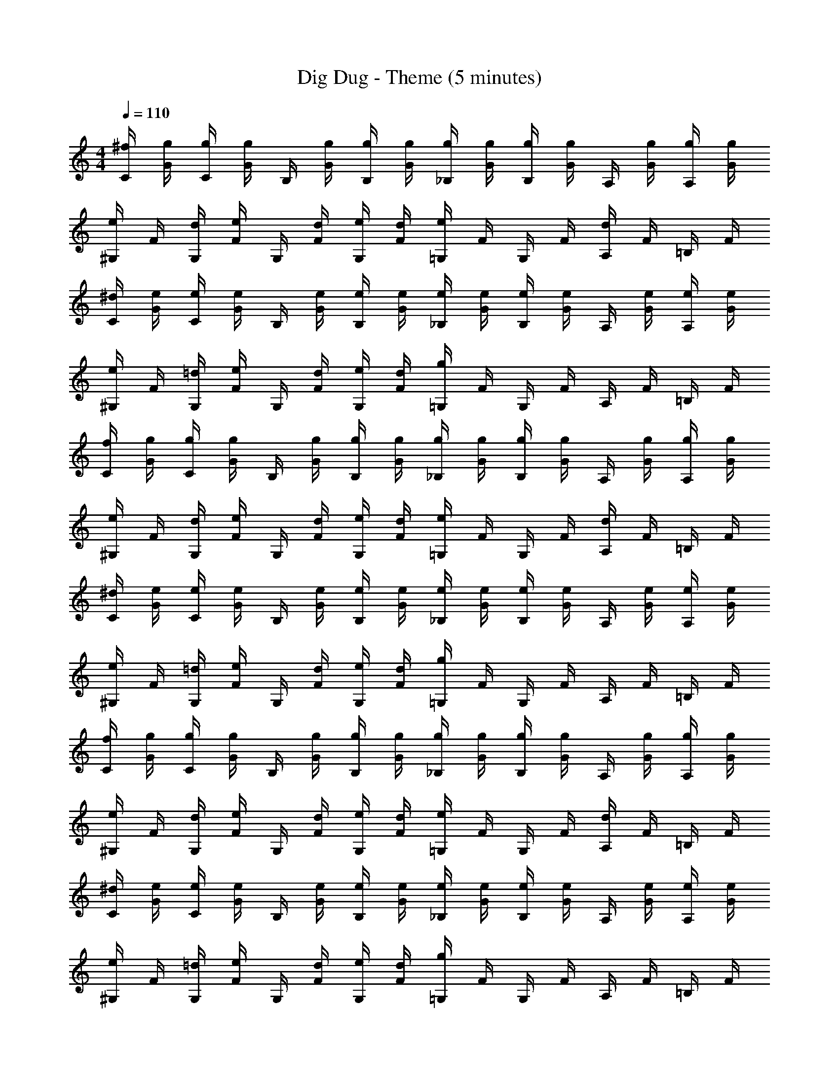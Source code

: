 X: 1
T: Dig Dug - Theme (5 minutes)
L: 1/4
M: 4/4
Q: 1/4=110
Z: ABC Generated by Starbound Composer v0.8.7
K: C
[^f/4C/4] [g/4G/4] [g/4C/4] [g/4G/4] B,/4 [g/4G/4] [g/4B,/4] [g/4G/4] [g/4_B,/4] [g/4G/4] [g/4B,/4] [g/4G/4] A,/4 [g/4G/4] [g/4A,/4] [g/4G/4] 
[e/4^G,/4] F/4 [d/4G,/4] [e/4F/4] G,/4 [d/4F/4] [e/4G,/4] [d/4F/4] [e/4=G,/4] F/4 G,/4 F/4 [d/4A,/4] F/4 =B,/4 F/4 
[^d/4C/4] [e/4G/4] [e/4C/4] [e/4G/4] B,/4 [e/4G/4] [e/4B,/4] [e/4G/4] [e/4_B,/4] [e/4G/4] [e/4B,/4] [e/4G/4] A,/4 [e/4G/4] [e/4A,/4] [e/4G/4] 
[e/4^G,/4] F/4 [=d/4G,/4] [e/4F/4] G,/4 [d/4F/4] [e/4G,/4] [d/4F/4] [g/4=G,/4] F/4 G,/4 F/4 A,/4 F/4 =B,/4 F/4 
[f/4C/4] [g/4G/4] [g/4C/4] [g/4G/4] B,/4 [g/4G/4] [g/4B,/4] [g/4G/4] [g/4_B,/4] [g/4G/4] [g/4B,/4] [g/4G/4] A,/4 [g/4G/4] [g/4A,/4] [g/4G/4] 
[e/4^G,/4] F/4 [d/4G,/4] [e/4F/4] G,/4 [d/4F/4] [e/4G,/4] [d/4F/4] [e/4=G,/4] F/4 G,/4 F/4 [d/4A,/4] F/4 =B,/4 F/4 
[^d/4C/4] [e/4G/4] [e/4C/4] [e/4G/4] B,/4 [e/4G/4] [e/4B,/4] [e/4G/4] [e/4_B,/4] [e/4G/4] [e/4B,/4] [e/4G/4] A,/4 [e/4G/4] [e/4A,/4] [e/4G/4] 
[e/4^G,/4] F/4 [=d/4G,/4] [e/4F/4] G,/4 [d/4F/4] [e/4G,/4] [d/4F/4] [g/4=G,/4] F/4 G,/4 F/4 A,/4 F/4 =B,/4 F/4 
[f/4C/4] [g/4G/4] [g/4C/4] [g/4G/4] B,/4 [g/4G/4] [g/4B,/4] [g/4G/4] [g/4_B,/4] [g/4G/4] [g/4B,/4] [g/4G/4] A,/4 [g/4G/4] [g/4A,/4] [g/4G/4] 
[e/4^G,/4] F/4 [d/4G,/4] [e/4F/4] G,/4 [d/4F/4] [e/4G,/4] [d/4F/4] [e/4=G,/4] F/4 G,/4 F/4 [d/4A,/4] F/4 =B,/4 F/4 
[^d/4C/4] [e/4G/4] [e/4C/4] [e/4G/4] B,/4 [e/4G/4] [e/4B,/4] [e/4G/4] [e/4_B,/4] [e/4G/4] [e/4B,/4] [e/4G/4] A,/4 [e/4G/4] [e/4A,/4] [e/4G/4] 
[e/4^G,/4] F/4 [=d/4G,/4] [e/4F/4] G,/4 [d/4F/4] [e/4G,/4] [d/4F/4] [g/4=G,/4] F/4 G,/4 F/4 A,/4 F/4 =B,/4 F/4 
[f/4C/4] [g/4G/4] [g/4C/4] [g/4G/4] B,/4 [g/4G/4] [g/4B,/4] [g/4G/4] [g/4_B,/4] [g/4G/4] [g/4B,/4] [g/4G/4] A,/4 [g/4G/4] [g/4A,/4] [g/4G/4] 
[e/4^G,/4] F/4 [d/4G,/4] [e/4F/4] G,/4 [d/4F/4] [e/4G,/4] [d/4F/4] [e/4=G,/4] F/4 G,/4 F/4 [d/4A,/4] F/4 =B,/4 F/4 
[^d/4C/4] [e/4G/4] [e/4C/4] [e/4G/4] B,/4 [e/4G/4] [e/4B,/4] [e/4G/4] [e/4_B,/4] [e/4G/4] [e/4B,/4] [e/4G/4] A,/4 [e/4G/4] [e/4A,/4] [e/4G/4] 
[e/4^G,/4] F/4 [=d/4G,/4] [e/4F/4] G,/4 [d/4F/4] [e/4G,/4] [d/4F/4] [g/4=G,/4] F/4 G,/4 F/4 A,/4 F/4 =B,/4 F/4 
[f/4C/4] [g/4G/4] [g/4C/4] [g/4G/4] B,/4 [g/4G/4] [g/4B,/4] [g/4G/4] [g/4_B,/4] [g/4G/4] [g/4B,/4] [g/4G/4] A,/4 [g/4G/4] [g/4A,/4] [g/4G/4] 
[e/4^G,/4] F/4 [d/4G,/4] [e/4F/4] G,/4 [d/4F/4] [e/4G,/4] [d/4F/4] [e/4=G,/4] F/4 G,/4 F/4 [d/4A,/4] F/4 =B,/4 F/4 
[^d/4C/4] [e/4G/4] [e/4C/4] [e/4G/4] B,/4 [e/4G/4] [e/4B,/4] [e/4G/4] [e/4_B,/4] [e/4G/4] [e/4B,/4] [e/4G/4] A,/4 [e/4G/4] [e/4A,/4] [e/4G/4] 
[e/4^G,/4] F/4 [=d/4G,/4] [e/4F/4] G,/4 [d/4F/4] [e/4G,/4] [d/4F/4] [g/4=G,/4] F/4 G,/4 F/4 A,/4 F/4 =B,/4 F/4 
[f/4C/4] [g/4G/4] [g/4C/4] [g/4G/4] B,/4 [g/4G/4] [g/4B,/4] [g/4G/4] [g/4_B,/4] [g/4G/4] [g/4B,/4] [g/4G/4] A,/4 [g/4G/4] [g/4A,/4] [g/4G/4] 
[e/4^G,/4] F/4 [d/4G,/4] [e/4F/4] G,/4 [d/4F/4] [e/4G,/4] [d/4F/4] [e/4=G,/4] F/4 G,/4 F/4 [d/4A,/4] F/4 =B,/4 F/4 
[^d/4C/4] [e/4G/4] [e/4C/4] [e/4G/4] B,/4 [e/4G/4] [e/4B,/4] [e/4G/4] [e/4_B,/4] [e/4G/4] [e/4B,/4] [e/4G/4] A,/4 [e/4G/4] [e/4A,/4] [e/4G/4] 
[e/4^G,/4] F/4 [=d/4G,/4] [e/4F/4] G,/4 [d/4F/4] [e/4G,/4] [d/4F/4] [g/4=G,/4] F/4 G,/4 F/4 A,/4 F/4 =B,/4 F/4 
[f/4C/4] [g/4G/4] [g/4C/4] [g/4G/4] B,/4 [g/4G/4] [g/4B,/4] [g/4G/4] [g/4_B,/4] [g/4G/4] [g/4B,/4] [g/4G/4] A,/4 [g/4G/4] [g/4A,/4] [g/4G/4] 
[e/4^G,/4] F/4 [d/4G,/4] [e/4F/4] G,/4 [d/4F/4] [e/4G,/4] [d/4F/4] [e/4=G,/4] F/4 G,/4 F/4 [d/4A,/4] F/4 =B,/4 F/4 
[^d/4C/4] [e/4G/4] [e/4C/4] [e/4G/4] B,/4 [e/4G/4] [e/4B,/4] [e/4G/4] [e/4_B,/4] [e/4G/4] [e/4B,/4] [e/4G/4] A,/4 [e/4G/4] [e/4A,/4] [e/4G/4] 
[e/4^G,/4] F/4 [=d/4G,/4] [e/4F/4] G,/4 [d/4F/4] [e/4G,/4] [d/4F/4] [g/4=G,/4] F/4 G,/4 F/4 A,/4 F/4 =B,/4 F/4 
[f/4C/4] [g/4G/4] [g/4C/4] [g/4G/4] B,/4 [g/4G/4] [g/4B,/4] [g/4G/4] [g/4_B,/4] [g/4G/4] [g/4B,/4] [g/4G/4] A,/4 [g/4G/4] [g/4A,/4] [g/4G/4] 
[e/4^G,/4] F/4 [d/4G,/4] [e/4F/4] G,/4 [d/4F/4] [e/4G,/4] [d/4F/4] [e/4=G,/4] F/4 G,/4 F/4 [d/4A,/4] F/4 =B,/4 F/4 
[^d/4C/4] [e/4G/4] [e/4C/4] [e/4G/4] B,/4 [e/4G/4] [e/4B,/4] [e/4G/4] [e/4_B,/4] [e/4G/4] [e/4B,/4] [e/4G/4] A,/4 [e/4G/4] [e/4A,/4] [e/4G/4] 
[e/4^G,/4] F/4 [=d/4G,/4] [e/4F/4] G,/4 [d/4F/4] [e/4G,/4] [d/4F/4] [g/4=G,/4] F/4 G,/4 F/4 A,/4 F/4 =B,/4 F/4 
[f/4C/4] [g/4G/4] [g/4C/4] [g/4G/4] B,/4 [g/4G/4] [g/4B,/4] [g/4G/4] [g/4_B,/4] [g/4G/4] [g/4B,/4] [g/4G/4] A,/4 [g/4G/4] [g/4A,/4] [g/4G/4] 
[e/4^G,/4] F/4 [d/4G,/4] [e/4F/4] G,/4 [d/4F/4] [e/4G,/4] [d/4F/4] [e/4=G,/4] F/4 G,/4 F/4 [d/4A,/4] F/4 =B,/4 F/4 
[^d/4C/4] [e/4G/4] [e/4C/4] [e/4G/4] B,/4 [e/4G/4] [e/4B,/4] [e/4G/4] [e/4_B,/4] [e/4G/4] [e/4B,/4] [e/4G/4] A,/4 [e/4G/4] [e/4A,/4] [e/4G/4] 
[e/4^G,/4] F/4 [=d/4G,/4] [e/4F/4] G,/4 [d/4F/4] [e/4G,/4] [d/4F/4] [g/4=G,/4] F/4 G,/4 F/4 A,/4 F/4 =B,/4 F/4 
[f/4C/4] [g/4G/4] [g/4C/4] [g/4G/4] B,/4 [g/4G/4] [g/4B,/4] [g/4G/4] [g/4_B,/4] [g/4G/4] [g/4B,/4] [g/4G/4] A,/4 [g/4G/4] [g/4A,/4] [g/4G/4] 
[e/4^G,/4] F/4 [d/4G,/4] [e/4F/4] G,/4 [d/4F/4] [e/4G,/4] [d/4F/4] [e/4=G,/4] F/4 G,/4 F/4 [d/4A,/4] F/4 =B,/4 F/4 
[^d/4C/4] [e/4G/4] [e/4C/4] [e/4G/4] B,/4 [e/4G/4] [e/4B,/4] [e/4G/4] [e/4_B,/4] [e/4G/4] [e/4B,/4] [e/4G/4] A,/4 [e/4G/4] [e/4A,/4] [e/4G/4] 
[e/4^G,/4] F/4 [=d/4G,/4] [e/4F/4] G,/4 [d/4F/4] [e/4G,/4] [d/4F/4] [g/4=G,/4] F/4 G,/4 F/4 A,/4 F/4 =B,/4 F/4 
[f/4C/4] [g/4G/4] [g/4C/4] [g/4G/4] B,/4 [g/4G/4] [g/4B,/4] [g/4G/4] [g/4_B,/4] [g/4G/4] [g/4B,/4] [g/4G/4] A,/4 [g/4G/4] [g/4A,/4] [g/4G/4] 
[e/4^G,/4] F/4 [d/4G,/4] [e/4F/4] G,/4 [d/4F/4] [e/4G,/4] [d/4F/4] [e/4=G,/4] F/4 G,/4 F/4 [d/4A,/4] F/4 =B,/4 F/4 
[^d/4C/4] [e/4G/4] [e/4C/4] [e/4G/4] B,/4 [e/4G/4] [e/4B,/4] [e/4G/4] [e/4_B,/4] [e/4G/4] [e/4B,/4] [e/4G/4] A,/4 [e/4G/4] [e/4A,/4] [e/4G/4] 
[e/4^G,/4] F/4 [=d/4G,/4] [e/4F/4] G,/4 [d/4F/4] [e/4G,/4] [d/4F/4] [g/4=G,/4] F/4 G,/4 F/4 A,/4 F/4 =B,/4 F/4 
[f/4C/4] [g/4G/4] [g/4C/4] [g/4G/4] B,/4 [g/4G/4] [g/4B,/4] [g/4G/4] [g/4_B,/4] [g/4G/4] [g/4B,/4] [g/4G/4] A,/4 [g/4G/4] [g/4A,/4] [g/4G/4] 
[e/4^G,/4] F/4 [d/4G,/4] [e/4F/4] G,/4 [d/4F/4] [e/4G,/4] [d/4F/4] [e/4=G,/4] F/4 G,/4 F/4 [d/4A,/4] F/4 =B,/4 F/4 
[^d/4C/4] [e/4G/4] [e/4C/4] [e/4G/4] B,/4 [e/4G/4] [e/4B,/4] [e/4G/4] [e/4_B,/4] [e/4G/4] [e/4B,/4] [e/4G/4] A,/4 [e/4G/4] [e/4A,/4] [e/4G/4] 
[e/4^G,/4] F/4 [=d/4G,/4] [e/4F/4] G,/4 [d/4F/4] [e/4G,/4] [d/4F/4] [g/4=G,/4] F/4 G,/4 F/4 A,/4 F/4 =B,/4 F/4 
[f/4C/4] [g/4G/4] [g/4C/4] [g/4G/4] B,/4 [g/4G/4] [g/4B,/4] [g/4G/4] [g/4_B,/4] [g/4G/4] [g/4B,/4] [g/4G/4] A,/4 [g/4G/4] [g/4A,/4] [g/4G/4] 
[e/4^G,/4] F/4 [d/4G,/4] [e/4F/4] G,/4 [d/4F/4] [e/4G,/4] [d/4F/4] [e/4=G,/4] F/4 G,/4 F/4 [d/4A,/4] F/4 =B,/4 F/4 
[^d/4C/4] [e/4G/4] [e/4C/4] [e/4G/4] B,/4 [e/4G/4] [e/4B,/4] [e/4G/4] [e/4_B,/4] [e/4G/4] [e/4B,/4] [e/4G/4] A,/4 [e/4G/4] [e/4A,/4] [e/4G/4] 
[e/4^G,/4] F/4 [=d/4G,/4] [e/4F/4] G,/4 [d/4F/4] [e/4G,/4] [d/4F/4] [g/4=G,/4] F/4 G,/4 F/4 A,/4 F/4 =B,/4 F/4 
[f/4C/4] [g/4G/4] [g/4C/4] [g/4G/4] B,/4 [g/4G/4] [g/4B,/4] [g/4G/4] [g/4_B,/4] [g/4G/4] [g/4B,/4] [g/4G/4] A,/4 [g/4G/4] [g/4A,/4] [g/4G/4] 
[e/4^G,/4] F/4 [d/4G,/4] [e/4F/4] G,/4 [d/4F/4] [e/4G,/4] [d/4F/4] [e/4=G,/4] F/4 G,/4 F/4 [d/4A,/4] F/4 =B,/4 F/4 
[^d/4C/4] [e/4G/4] [e/4C/4] [e/4G/4] B,/4 [e/4G/4] [e/4B,/4] [e/4G/4] [e/4_B,/4] [e/4G/4] [e/4B,/4] [e/4G/4] A,/4 [e/4G/4] [e/4A,/4] [e/4G/4] 
[e/4^G,/4] F/4 [=d/4G,/4] [e/4F/4] G,/4 [d/4F/4] [e/4G,/4] [d/4F/4] [g/4=G,/4] F/4 G,/4 F/4 A,/4 F/4 =B,/4 F/4 
[f/4C/4] [g/4G/4] [g/4C/4] [g/4G/4] B,/4 [g/4G/4] [g/4B,/4] [g/4G/4] [g/4_B,/4] [g/4G/4] [g/4B,/4] [g/4G/4] A,/4 [g/4G/4] [g/4A,/4] [g/4G/4] 
[e/4^G,/4] F/4 [d/4G,/4] [e/4F/4] G,/4 [d/4F/4] [e/4G,/4] [d/4F/4] [e/4=G,/4] F/4 G,/4 F/4 [d/4A,/4] F/4 =B,/4 F/4 
[^d/4C/4] [e/4G/4] [e/4C/4] [e/4G/4] B,/4 [e/4G/4] [e/4B,/4] [e/4G/4] [e/4_B,/4] [e/4G/4] [e/4B,/4] [e/4G/4] A,/4 [e/4G/4] [e/4A,/4] [e/4G/4] 
[e/4^G,/4] F/4 [=d/4G,/4] [e/4F/4] G,/4 [d/4F/4] [e/4G,/4] [d/4F/4] [g/4=G,/4] F/4 G,/4 F/4 A,/4 F/4 =B,/4 F/4 
[f/4C/4] [g/4G/4] [g/4C/4] [g/4G/4] B,/4 [g/4G/4] [g/4B,/4] [g/4G/4] [g/4_B,/4] [g/4G/4] [g/4B,/4] [g/4G/4] A,/4 [g/4G/4] [g/4A,/4] [g/4G/4] 
[e/4^G,/4] F/4 [d/4G,/4] [e/4F/4] G,/4 [d/4F/4] [e/4G,/4] [d/4F/4] [e/4=G,/4] F/4 G,/4 F/4 [d/4A,/4] F/4 =B,/4 F/4 
[^d/4C/4] [e/4G/4] [e/4C/4] [e/4G/4] B,/4 [e/4G/4] [e/4B,/4] [e/4G/4] [e/4_B,/4] [e/4G/4] [e/4B,/4] [e/4G/4] A,/4 [e/4G/4] [e/4A,/4] [e/4G/4] 
[e/4^G,/4] F/4 [=d/4G,/4] [e/4F/4] G,/4 [d/4F/4] [e/4G,/4] [d/4F/4] [g/4=G,/4] F/4 G,/4 F/4 A,/4 F/4 =B,/4 F/4 
[f/4C/4] [g/4G/4] [g/4C/4] [g/4G/4] B,/4 [g/4G/4] [g/4B,/4] [g/4G/4] [g/4_B,/4] [g/4G/4] [g/4B,/4] [g/4G/4] A,/4 [g/4G/4] [g/4A,/4] [g/4G/4] 
[e/4^G,/4] F/4 [d/4G,/4] [e/4F/4] G,/4 [d/4F/4] [e/4G,/4] [d/4F/4] [e/4=G,/4] F/4 G,/4 F/4 [d/4A,/4] F/4 =B,/4 F/4 
[^d/4C/4] [e/4G/4] [e/4C/4] [e/4G/4] B,/4 [e/4G/4] [e/4B,/4] [e/4G/4] [e/4_B,/4] [e/4G/4] [e/4B,/4] [e/4G/4] A,/4 [e/4G/4] [e/4A,/4] [e/4G/4] 
[e/4^G,/4] F/4 [=d/4G,/4] [e/4F/4] G,/4 [d/4F/4] [e/4G,/4] [d/4F/4] [g/4=G,/4] F/4 G,/4 F/4 A,/4 F/4 =B,/4 F/4 
[f/4C/4] [g/4G/4] [g/4C/4] [g/4G/4] B,/4 [g/4G/4] [g/4B,/4] [g/4G/4] [g/4_B,/4] [g/4G/4] [g/4B,/4] [g/4G/4] A,/4 [g/4G/4] [g/4A,/4] [g/4G/4] 
[e/4^G,/4] F/4 [d/4G,/4] [e/4F/4] G,/4 [d/4F/4] [e/4G,/4] [d/4F/4] [e/4=G,/4] F/4 G,/4 F/4 [d/4A,/4] F/4 =B,/4 F/4 
[^d/4C/4] [e/4G/4] [e/4C/4] [e/4G/4] B,/4 [e/4G/4] [e/4B,/4] [e/4G/4] [e/4_B,/4] [e/4G/4] [e/4B,/4] [e/4G/4] A,/4 [e/4G/4] [e/4A,/4] [e/4G/4] 
[e/4^G,/4] F/4 [=d/4G,/4] [e/4F/4] G,/4 [d/4F/4] [e/4G,/4] [d/4F/4] [g/4=G,/4] F/4 G,/4 F/4 A,/4 F/4 =B,/4 F/4 
[f/4C/4] [g/4G/4] [g/4C/4] [g/4G/4] B,/4 [g/4G/4] [g/4B,/4] [g/4G/4] [g/4_B,/4] [g/4G/4] [g/4B,/4] [g/4G/4] A,/4 [g/4G/4] [g/4A,/4] [g/4G/4] 
[e/4^G,/4] F/4 [d/4G,/4] [e/4F/4] G,/4 [d/4F/4] [e/4G,/4] [d/4F/4] [e/4=G,/4] F/4 G,/4 F/4 [d/4A,/4] F/4 =B,/4 F/4 
[^d/4C/4] [e/4G/4] [e/4C/4] [e/4G/4] B,/4 [e/4G/4] [e/4B,/4] [e/4G/4] [e/4_B,/4] [e/4G/4] [e/4B,/4] [e/4G/4] A,/4 [e/4G/4] [e/4A,/4] [e/4G/4] 
[e/4^G,/4] F/4 [=d/4G,/4] [e/4F/4] G,/4 [d/4F/4] [e/4G,/4] [d/4F/4] [g/4=G,/4] F/4 G,/4 F/4 A,/4 F/4 =B,/4 F/4 
[f/4C/4] [g/4G/4] [g/4C/4] [g/4G/4] B,/4 [g/4G/4] [g/4B,/4] [g/4G/4] [g/4_B,/4] [g/4G/4] [g/4B,/4] [g/4G/4] A,/4 [g/4G/4] [g/4A,/4] [g/4G/4] 
[e/4^G,/4] F/4 [d/4G,/4] [e/4F/4] G,/4 [d/4F/4] [e/4G,/4] [d/4F/4] [e/4=G,/4] F/4 G,/4 F/4 [d/4A,/4] F/4 =B,/4 F/4 
[^d/4C/4] [e/4G/4] [e/4C/4] [e/4G/4] B,/4 [e/4G/4] [e/4B,/4] [e/4G/4] [e/4_B,/4] [e/4G/4] [e/4B,/4] [e/4G/4] A,/4 [e/4G/4] [e/4A,/4] [e/4G/4] 
[e/4^G,/4] F/4 [=d/4G,/4] [e/4F/4] G,/4 [d/4F/4] [e/4G,/4] [d/4F/4] [g/4=G,/4] F/4 G,/4 F/4 A,/4 F/4 =B,/4 F/4 
[f/4C/4] [g/4G/4] [g/4C/4] [g/4G/4] B,/4 [g/4G/4] [g/4B,/4] [g/4G/4] [g/4_B,/4] [g/4G/4] [g/4B,/4] [g/4G/4] A,/4 [g/4G/4] [g/4A,/4] [g/4G/4] 
[e/4^G,/4] F/4 [d/4G,/4] [e/4F/4] G,/4 [d/4F/4] [e/4G,/4] [d/4F/4] [e/4=G,/4] F/4 G,/4 F/4 [d/4A,/4] F/4 =B,/4 F/4 
[^d/4C/4] [e/4G/4] [e/4C/4] [e/4G/4] B,/4 [e/4G/4] [e/4B,/4] [e/4G/4] [e/4_B,/4] [e/4G/4] [e/4B,/4] [e/4G/4] A,/4 [e/4G/4] [e/4A,/4] [e/4G/4] 
[e/4^G,/4] F/4 [=d/4G,/4] [e/4F/4] G,/4 [d/4F/4] [e/4G,/4] [d/4F/4] [g/4=G,/4] F/4 G,/4 F/4 A,/4 F/4 =B,/4 F/4 
[f/4C/4] [g/4G/4] [g/4C/4] [g/4G/4] B,/4 [g/4G/4] [g/4B,/4] [g/4G/4] [g/4_B,/4] [g/4G/4] [g/4B,/4] [g/4G/4] A,/4 [g/4G/4] [g/4A,/4] [g/4G/4] 
[e/4^G,/4] F/4 [d/4G,/4] [e/4F/4] G,/4 [d/4F/4] [e/4G,/4] [d/4F/4] [e/4=G,/4] F/4 G,/4 F/4 [d/4A,/4] F/4 =B,/4 F/4 
[^d/4C/4] [e/4G/4] [e/4C/4] [e/4G/4] B,/4 [e/4G/4] [e/4B,/4] [e/4G/4] [e/4_B,/4] [e/4G/4] [e/4B,/4] [e/4G/4] A,/4 [e/4G/4] [e/4A,/4] [e/4G/4] 
[e/4^G,/4] F/4 [=d/4G,/4] [e/4F/4] G,/4 [d/4F/4] [e/4G,/4] [d/4F/4] [g/4=G,/4] F/4 G,/4 F/4 A,/4 F/4 =B,/4 F/4 
[f/4C/4] [g/4G/4] [g/4C/4] [g/4G/4] B,/4 [g/4G/4] [g/4B,/4] [g/4G/4] [g/4_B,/4] [g/4G/4] [g/4B,/4] [g/4G/4] A,/4 [g/4G/4] [g/4A,/4] [g/4G/4] 
[e/4^G,/4] F/4 [d/4G,/4] [e/4F/4] G,/4 [d/4F/4] [e/4G,/4] [d/4F/4] [e/4=G,/4] F/4 G,/4 F/4 [d/4A,/4] F/4 =B,/4 F/4 
[^d/4C/4] [e/4G/4] [e/4C/4] [e/4G/4] B,/4 [e/4G/4] [e/4B,/4] [e/4G/4] [e/4_B,/4] [e/4G/4] [e/4B,/4] [e/4G/4] A,/4 [e/4G/4] [e/4A,/4] [e/4G/4] 
[e/4^G,/4] F/4 [=d/4G,/4] [e/4F/4] G,/4 [d/4F/4] [e/4G,/4] [d/4F/4] [g/4=G,/4] F/4 G,/4 F/4 A,/4 F/4 =B,/4 F/4 
[f/4C/4] [g/4G/4] [g/4C/4] [g/4G/4] B,/4 [g/4G/4] [g/4B,/4] [g/4G/4] [g/4_B,/4] [g/4G/4] [g/4B,/4] [g/4G/4] A,/4 [g/4G/4] [g/4A,/4] [g/4G/4] 
[e/4^G,/4] F/4 [d/4G,/4] [e/4F/4] G,/4 [d/4F/4] [e/4G,/4] [d/4F/4] [e/4=G,/4] F/4 G,/4 F/4 [d/4A,/4] F/4 =B,/4 F/4 
[^d/4C/4] [e/4G/4] [e/4C/4] [e/4G/4] B,/4 [e/4G/4] [e/4B,/4] [e/4G/4] [e/4_B,/4] [e/4G/4] [e/4B,/4] [e/4G/4] A,/4 [e/4G/4] [e/4A,/4] [e/4G/4] 
[e/4^G,/4] F/4 [=d/4G,/4] [e/4F/4] G,/4 [d/4F/4] [e/4G,/4] [d/4F/4] [g/4=G,/4] F/4 G,/4 F/4 A,/4 F/4 =B,/4 F/4 
[f/4C/4] [g/4G/4] [g/4C/4] [g/4G/4] B,/4 [g/4G/4] [g/4B,/4] [g/4G/4] [g/4_B,/4] [g/4G/4] [g/4B,/4] [g/4G/4] A,/4 [g/4G/4] [g/4A,/4] [g/4G/4] 
[e/4^G,/4] F/4 [d/4G,/4] [e/4F/4] G,/4 [d/4F/4] [e/4G,/4] [d/4F/4] [e/4=G,/4] F/4 G,/4 F/4 [d/4A,/4] F/4 =B,/4 F/4 
[^d/4C/4] [e/4G/4] [e/4C/4] [e/4G/4] B,/4 [e/4G/4] [e/4B,/4] [e/4G/4] [e/4_B,/4] [e/4G/4] [e/4B,/4] [e/4G/4] A,/4 [e/4G/4] [e/4A,/4] [e/4G/4] 
[e/4^G,/4] F/4 [=d/4G,/4] [e/4F/4] G,/4 [d/4F/4] [e/4G,/4] [d/4F/4] [g/4=G,/4] F/4 G,/4 F/4 A,/4 F/4 =B,/4 F/4 
[f/4C/4] [g/4G/4] [g/4C/4] [g/4G/4] B,/4 [g/4G/4] [g/4B,/4] [g/4G/4] [g/4_B,/4] [g/4G/4] [g/4B,/4] [g/4G/4] A,/4 [g/4G/4] [g/4A,/4] [g/4G/4] 
[e/4^G,/4] F/4 [d/4G,/4] [e/4F/4] G,/4 [d/4F/4] [e/4G,/4] [d/4F/4] [e/4=G,/4] F/4 G,/4 F/4 [d/4A,/4] F/4 =B,/4 F/4 
[^d/4C/4] [e/4G/4] [e/4C/4] [e/4G/4] B,/4 [e/4G/4] [e/4B,/4] [e/4G/4] [e/4_B,/4] [e/4G/4] [e/4B,/4] [e/4G/4] A,/4 [e/4G/4] [e/4A,/4] [e/4G/4] 
[e/4^G,/4] F/4 [=d/4G,/4] [e/4F/4] G,/4 [d/4F/4] [e/4G,/4] [d/4F/4] [g/4=G,/4] F/4 G,/4 F/4 A,/4 F/4 =B,/4 F/4 
[f/4C/4] [g/4G/4] [g/4C/4] [g/4G/4] B,/4 [g/4G/4] [g/4B,/4] [g/4G/4] [g/4_B,/4] [g/4G/4] [g/4B,/4] [g/4G/4] A,/4 [g/4G/4] [g/4A,/4] [g/4G/4] 
[e/4^G,/4] F/4 [d/4G,/4] [e/4F/4] G,/4 [d/4F/4] [e/4G,/4] [d/4F/4] [e/4=G,/4] F/4 G,/4 F/4 [d/4A,/4] F/4 =B,/4 F/4 
[^d/4C/4] [e/4G/4] [e/4C/4] [e/4G/4] B,/4 [e/4G/4] [e/4B,/4] [e/4G/4] [e/4_B,/4] [e/4G/4] [e/4B,/4] [e/4G/4] A,/4 [e/4G/4] [e/4A,/4] [e/4G/4] 
[e/4^G,/4] F/4 [=d/4G,/4] [e/4F/4] G,/4 [d/4F/4] [e/4G,/4] [d/4F/4] [g/4=G,/4] F/4 G,/4 F/4 A,/4 F/4 =B,/4 F/4 
[f/4C/4] [g/4G/4] [g/4C/4] [g/4G/4] B,/4 [g/4G/4] [g/4B,/4] [g/4G/4] [g/4_B,/4] [g/4G/4] [g/4B,/4] [g/4G/4] A,/4 [g/4G/4] [g/4A,/4] [g/4G/4] 
[e/4^G,/4] F/4 [d/4G,/4] [e/4F/4] G,/4 [d/4F/4] [e/4G,/4] [d/4F/4] [e/4=G,/4] F/4 G,/4 F/4 [d/4A,/4] F/4 =B,/4 F/4 
[^d/4C/4] [e/4G/4] [e/4C/4] [e/4G/4] B,/4 [e/4G/4] [e/4B,/4] [e/4G/4] [e/4_B,/4] [e/4G/4] [e/4B,/4] [e/4G/4] A,/4 [e/4G/4] [e/4A,/4] [e/4G/4] 
[e/4^G,/4] F/4 [=d/4G,/4] [e/4F/4] G,/4 [d/4F/4] [e/4G,/4] [d/4F/4] [g/4=G,/4] F/4 G,/4 F/4 A,/4 F/4 =B,/4 F/4 
[f/4C/4] [g/4G/4] [g/4C/4] [g/4G/4] B,/4 [g/4G/4] [g/4B,/4] [g/4G/4] [g/4_B,/4] [g/4G/4] [g/4B,/4] [g/4G/4] A,/4 [g/4G/4] [g/4A,/4] [g/4G/4] 
[e/4^G,/4] F/4 [d/4G,/4] [e/4F/4] G,/4 [d/4F/4] [e/4G,/4] [d/4F/4] [e/4=G,/4] F/4 G,/4 F/4 [d/4A,/4] F/4 =B,/4 F/4 
[^d/4C/4] [e/4G/4] [e/4C/4] [e/4G/4] B,/4 [e/4G/4] [e/4B,/4] [e/4G/4] [e/4_B,/4] [e/4G/4] [e/4B,/4] [e/4G/4] A,/4 [e/4G/4] [e/4A,/4] [e/4G/4] 
[e/4^G,/4] F/4 [=d/4G,/4] [e/4F/4] G,/4 [d/4F/4] [e/4G,/4] [d/4F/4] [g/4=G,/4] F/4 G,/4 F/4 A,/4 F/4 =B,/4 F/4 
[f/4C/4] [g/4G/4] [g/4C/4] [g/4G/4] B,/4 [g/4G/4] [g/4B,/4] [g/4G/4] [g/4_B,/4] [g/4G/4] [g/4B,/4] [g/4G/4] A,/4 [g/4G/4] [g/4A,/4] [g/4G/4] 
[e/4^G,/4] F/4 [d/4G,/4] [e/4F/4] G,/4 [d/4F/4] [e/4G,/4] [d/4F/4] [e/4=G,/4] F/4 G,/4 F/4 [d/4A,/4] F/4 =B,/4 F/4 
[^d/4C/4] [e/4G/4] [e/4C/4] [e/4G/4] B,/4 [e/4G/4] [e/4B,/4] [e/4G/4] [e/4_B,/4] [e/4G/4] [e/4B,/4] [e/4G/4] A,/4 [e/4G/4] [e/4A,/4] [e/4G/4] 
[e/4^G,/4] F/4 [=d/4G,/4] [e/4F/4] G,/4 [d/4F/4] [e/4G,/4] [d/4F/4] [g/4=G,/4] F/4 G,/4 F/4 A,/4 F/4 =B,/4 F/4 
[f/4C/4] [g/4G/4] [g/4C/4] [g/4G/4] B,/4 [g/4G/4] [g/4B,/4] [g/4G/4] [g/4_B,/4] [g/4G/4] [g/4B,/4] [g/4G/4] A,/4 [g/4G/4] [g/4A,/4] [g/4G/4] 
[e/4^G,/4] F/4 [d/4G,/4] [e/4F/4] G,/4 [d/4F/4] [e/4G,/4] [d/4F/4] [e/4=G,/4] F/4 G,/4 F/4 [d/4A,/4] F/4 =B,/4 F/4 
[^d/4C/4] [e/4G/4] [e/4C/4] [e/4G/4] B,/4 [e/4G/4] [e/4B,/4] [e/4G/4] [e/4_B,/4] [e/4G/4] [e/4B,/4] [e/4G/4] A,/4 [e/4G/4] [e/4A,/4] [e/4G/4] 
[e/4^G,/4] F/4 [=d/4G,/4] [e/4F/4] G,/4 [d/4F/4] [e/4G,/4] [d/4F/4] [g/4=G,/4] F/4 G,/4 F/4 A,/4 F/4 =B,/4 F/4 
[f/4C/4] [g/4G/4] [g/4C/4] [g/4G/4] B,/4 [g/4G/4] [g/4B,/4] [g/4G/4] [g/4_B,/4] [g/4G/4] [g/4B,/4] [g/4G/4] A,/4 [g/4G/4] [g/4A,/4] [g/4G/4] 
[e/4^G,/4] F/4 [d/4G,/4] [e/4F/4] G,/4 [d/4F/4] [e/4G,/4] [d/4F/4] [e/4=G,/4] F/4 G,/4 F/4 [d/4A,/4] F/4 =B,/4 F/4 
[^d/4C/4] [e/4G/4] [e/4C/4] [e/4G/4] B,/4 [e/4G/4] [e/4B,/4] [e/4G/4] [e/4_B,/4] [e/4G/4] [e/4B,/4] [e/4G/4] A,/4 [e/4G/4] [e/4A,/4] [e/4G/4] 
[e/4^G,/4] F/4 [=d/4G,/4] [e/4F/4] G,/4 [d/4F/4] [e/4G,/4] [d/4F/4] [g/4=G,/4] F/4 G,/4 F/4 A,/4 F/4 =B,/4 F/4 
[f/4C/4] [g/4G/4] [g/4C/4] [g/4G/4] B,/4 [g/4G/4] [g/4B,/4] [g/4G/4] [g/4_B,/4] [g/4G/4] [g/4B,/4] [g/4G/4] A,/4 [g/4G/4] [g/4A,/4] [g/4G/4] 
[e/4^G,/4] F/4 [d/4G,/4] [e/4F/4] G,/4 [d/4F/4] [e/4G,/4] [d/4F/4] [e/4=G,/4] F/4 G,/4 F/4 [d/4A,/4] F/4 =B,/4 F/4 
[^d/4C/4] [e/4G/4] [e/4C/4] [e/4G/4] B,/4 [e/4G/4] [e/4B,/4] [e/4G/4] [e/4_B,/4] [e/4G/4] [e/4B,/4] [e/4G/4] A,/4 [e/4G/4] [e/4A,/4] [e/4G/4] 
[e/4^G,/4] F/4 [=d/4G,/4] [e/4F/4] G,/4 [d/4F/4] [e/4G,/4] [d/4F/4] [g/4=G,/4] F/4 G,/4 F/4 A,/4 F/4 =B,/4 F/4 
[f/4C/4] [g/4G/4] [g/4C/4] [g/4G/4] B,/4 [g/4G/4] [g/4B,/4] [g/4G/4] [g/4_B,/4] [g/4G/4] [g/4B,/4] [g/4G/4] A,/4 [g/4G/4] [g/4A,/4] [g/4G/4] 
[e/4^G,/4] F/4 [d/4G,/4] [e/4F/4] G,/4 [d/4F/4] [e/4G,/4] [d/4F/4] [e/4=G,/4] F/4 G,/4 F/4 [d/4A,/4] F/4 =B,/4 F/4 
[^d/4C/4] [e/4G/4] [e/4C/4] [e/4G/4] B,/4 [e/4G/4] [e/4B,/4] [e/4G/4] [e/4_B,/4] [e/4G/4] [e/4B,/4] [e/4G/4] A,/4 [e/4G/4] [e/4A,/4] [e/4G/4] 
[e/4^G,/4] F/4 [=d/4G,/4] [e/4F/4] G,/4 [d/4F/4] [e/4G,/4] [d/4F/4] [g/4=G,/4] F/4 G,/4 F/4 A,/4 F/4 =B,/4 F/4 
[f/4C/4] [g/4G/4] [g/4C/4] [g/4G/4] B,/4 [g/4G/4] [g/4B,/4] [g/4G/4] [g/4_B,/4] [g/4G/4] [g/4B,/4] [g/4G/4] A,/4 [g/4G/4] [g/4A,/4] [g/4G/4] 
[e/4^G,/4] F/4 [d/4G,/4] [e/4F/4] G,/4 [d/4F/4] [e/4G,/4] [d/4F/4] [e/4=G,/4] F/4 G,/4 F/4 [d/4A,/4] F/4 =B,/4 F/4 
[^d/4C/4] [e/4G/4] [e/4C/4] [e/4G/4] B,/4 [e/4G/4] [e/4B,/4] [e/4G/4] [e/4_B,/4] [e/4G/4] [e/4B,/4] [e/4G/4] A,/4 [e/4G/4] [e/4A,/4] [e/4G/4] 
[e/4^G,/4] F/4 [=d/4G,/4] [e/4F/4] G,/4 [d/4F/4] [e/4G,/4] [d/4F/4] [g/4=G,/4] F/4 G,/4 F/4 A,/4 F/4 =B,/4 F/4 
